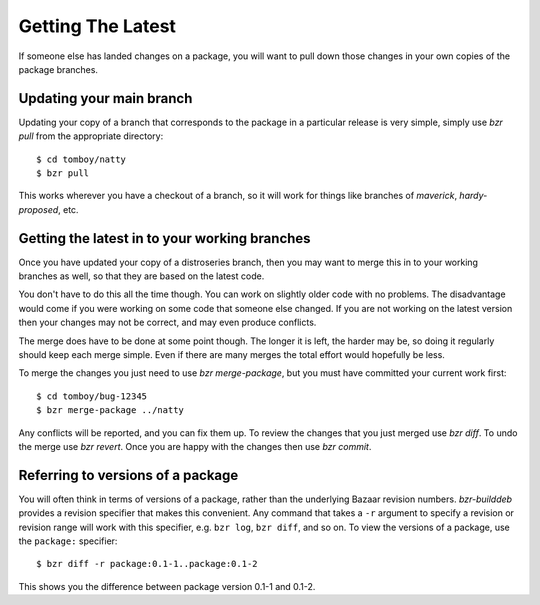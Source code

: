 ==================
Getting The Latest
==================

If someone else has landed changes on a package, you will want to pull down
those changes in your own copies of the package branches.


Updating your main branch
=========================

Updating your copy of a branch that corresponds to the package in a particular
release is very simple, simply use `bzr pull` from the appropriate directory::

    $ cd tomboy/natty
    $ bzr pull

This works wherever you have a checkout of a branch, so it will work for
things like branches of `maverick`, `hardy-proposed`, etc.


Getting the latest in to your working branches
==============================================

Once you have updated your copy of a distroseries branch, then you may want to
merge this in to your working branches as well, so that they are based on the
latest code.

You don't have to do this all the time though.  You can work on slightly older
code with no problems.  The disadvantage would come if you were working on
some code that someone else changed.  If you are not working on the latest
version then your changes may not be correct, and may even produce conflicts.

The merge does have to be done at some point though.  The longer it is left,
the harder may be, so doing it regularly should keep each merge simple.  Even
if there are many merges the total effort would hopefully be less.

To merge the changes you just need to use `bzr merge-package`, but you must
have committed your current work first::

    $ cd tomboy/bug-12345
    $ bzr merge-package ../natty

Any conflicts will be reported, and you can fix them up.  To review the
changes that you just merged use `bzr diff`.  To undo the merge use `bzr
revert`.  Once you are happy with the changes then use `bzr commit`.


Referring to versions of a package
==================================

You will often think in terms of versions of a package, rather than the
underlying Bazaar revision numbers.  `bzr-builddeb` provides a revision
specifier that makes this convenient.  Any command that takes a ``-r``
argument to specify a revision or revision range will work with this
specifier, e.g. ``bzr log``, ``bzr diff``, and so on.  To view the versions of
a package, use the ``package:`` specifier::

    $ bzr diff -r package:0.1-1..package:0.1-2

This shows you the difference between package version 0.1-1 and 0.1-2.
